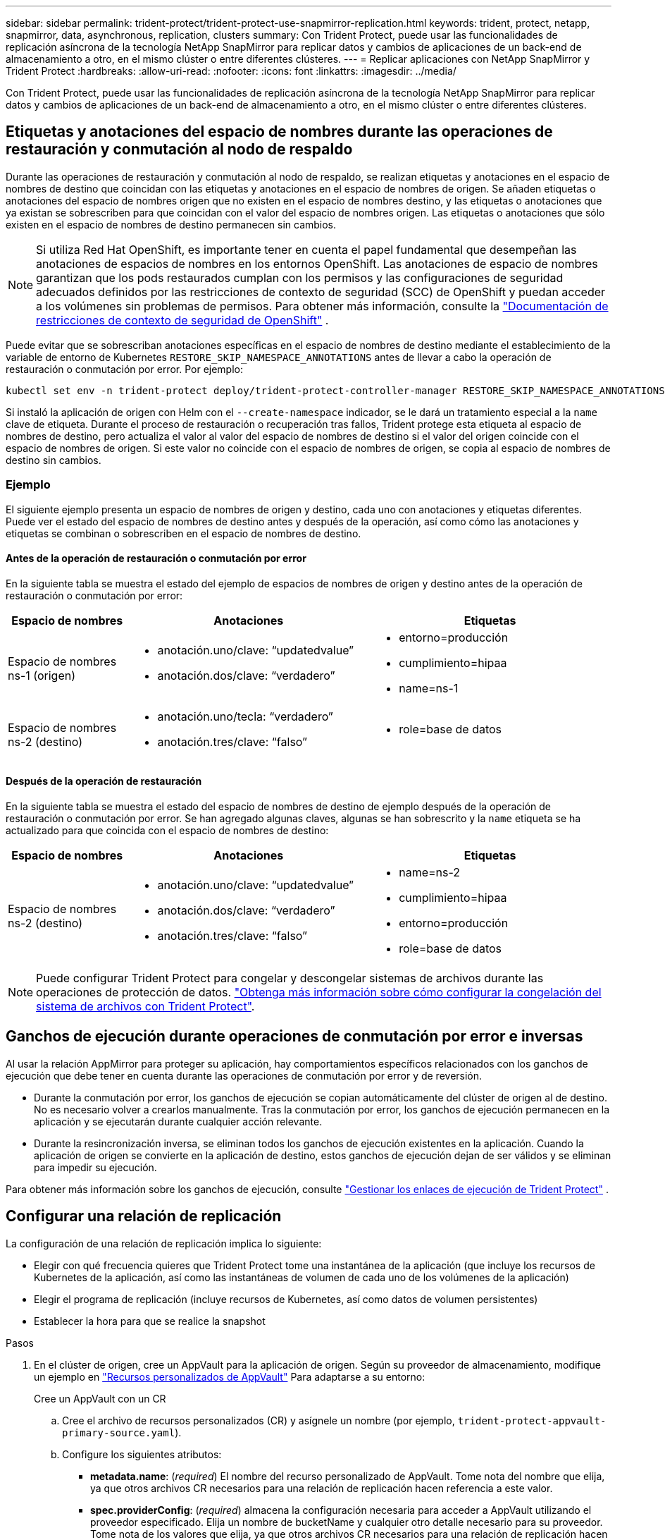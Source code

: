 ---
sidebar: sidebar 
permalink: trident-protect/trident-protect-use-snapmirror-replication.html 
keywords: trident, protect, netapp, snapmirror, data, asynchronous, replication, clusters 
summary: Con Trident Protect, puede usar las funcionalidades de replicación asíncrona de la tecnología NetApp SnapMirror para replicar datos y cambios de aplicaciones de un back-end de almacenamiento a otro, en el mismo clúster o entre diferentes clústeres. 
---
= Replicar aplicaciones con NetApp SnapMirror y Trident Protect
:hardbreaks:
:allow-uri-read: 
:nofooter: 
:icons: font
:linkattrs: 
:imagesdir: ../media/


[role="lead"]
Con Trident Protect, puede usar las funcionalidades de replicación asíncrona de la tecnología NetApp SnapMirror para replicar datos y cambios de aplicaciones de un back-end de almacenamiento a otro, en el mismo clúster o entre diferentes clústeres.



== Etiquetas y anotaciones del espacio de nombres durante las operaciones de restauración y conmutación al nodo de respaldo

Durante las operaciones de restauración y conmutación al nodo de respaldo, se realizan etiquetas y anotaciones en el espacio de nombres de destino que coincidan con las etiquetas y anotaciones en el espacio de nombres de origen. Se añaden etiquetas o anotaciones del espacio de nombres origen que no existen en el espacio de nombres destino, y las etiquetas o anotaciones que ya existan se sobrescriben para que coincidan con el valor del espacio de nombres origen. Las etiquetas o anotaciones que sólo existen en el espacio de nombres de destino permanecen sin cambios.


NOTE: Si utiliza Red Hat OpenShift, es importante tener en cuenta el papel fundamental que desempeñan las anotaciones de espacios de nombres en los entornos OpenShift.  Las anotaciones de espacio de nombres garantizan que los pods restaurados cumplan con los permisos y las configuraciones de seguridad adecuados definidos por las restricciones de contexto de seguridad (SCC) de OpenShift y puedan acceder a los volúmenes sin problemas de permisos.  Para obtener más información, consulte la https://docs.redhat.com/en/documentation/openshift_container_platform/4.19/html/authentication_and_authorization/managing-pod-security-policies["Documentación de restricciones de contexto de seguridad de OpenShift"^] .

Puede evitar que se sobrescriban anotaciones específicas en el espacio de nombres de destino mediante el establecimiento de la variable de entorno de Kubernetes `RESTORE_SKIP_NAMESPACE_ANNOTATIONS` antes de llevar a cabo la operación de restauración o conmutación por error. Por ejemplo:

[source, console]
----
kubectl set env -n trident-protect deploy/trident-protect-controller-manager RESTORE_SKIP_NAMESPACE_ANNOTATIONS=<annotation_key_to_skip_1>,<annotation_key_to_skip_2>
----
Si instaló la aplicación de origen con Helm con el `--create-namespace` indicador, se le dará un tratamiento especial a la `name` clave de etiqueta. Durante el proceso de restauración o recuperación tras fallos, Trident protege esta etiqueta al espacio de nombres de destino, pero actualiza el valor al valor del espacio de nombres de destino si el valor del origen coincide con el espacio de nombres de origen. Si este valor no coincide con el espacio de nombres de origen, se copia al espacio de nombres de destino sin cambios.



=== Ejemplo

El siguiente ejemplo presenta un espacio de nombres de origen y destino, cada uno con anotaciones y etiquetas diferentes. Puede ver el estado del espacio de nombres de destino antes y después de la operación, así como cómo las anotaciones y etiquetas se combinan o sobrescriben en el espacio de nombres de destino.



==== Antes de la operación de restauración o conmutación por error

En la siguiente tabla se muestra el estado del ejemplo de espacios de nombres de origen y destino antes de la operación de restauración o conmutación por error:

[cols="1,2a,2a"]
|===
| Espacio de nombres | Anotaciones | Etiquetas 


| Espacio de nombres ns-1 (origen)  a| 
* anotación.uno/clave: “updatedvalue”
* anotación.dos/clave: “verdadero”

 a| 
* entorno=producción
* cumplimiento=hipaa
* name=ns-1




| Espacio de nombres ns-2 (destino)  a| 
* anotación.uno/tecla: “verdadero”
* anotación.tres/clave: “falso”

 a| 
* role=base de datos


|===


==== Después de la operación de restauración

En la siguiente tabla se muestra el estado del espacio de nombres de destino de ejemplo después de la operación de restauración o conmutación por error. Se han agregado algunas claves, algunas se han sobrescrito y la `name` etiqueta se ha actualizado para que coincida con el espacio de nombres de destino:

[cols="1,2a,2a"]
|===
| Espacio de nombres | Anotaciones | Etiquetas 


| Espacio de nombres ns-2 (destino)  a| 
* anotación.uno/clave: “updatedvalue”
* anotación.dos/clave: “verdadero”
* anotación.tres/clave: “falso”

 a| 
* name=ns-2
* cumplimiento=hipaa
* entorno=producción
* role=base de datos


|===

NOTE: Puede configurar Trident Protect para congelar y descongelar sistemas de archivos durante las operaciones de protección de datos. link:trident-protect-requirements.html#protecting-data-with-kubevirt-vms["Obtenga más información sobre cómo configurar la congelación del sistema de archivos con Trident Protect"].



== Ganchos de ejecución durante operaciones de conmutación por error e inversas

Al usar la relación AppMirror para proteger su aplicación, hay comportamientos específicos relacionados con los ganchos de ejecución que debe tener en cuenta durante las operaciones de conmutación por error y de reversión.

* Durante la conmutación por error, los ganchos de ejecución se copian automáticamente del clúster de origen al de destino. No es necesario volver a crearlos manualmente. Tras la conmutación por error, los ganchos de ejecución permanecen en la aplicación y se ejecutarán durante cualquier acción relevante.
* Durante la resincronización inversa, se eliminan todos los ganchos de ejecución existentes en la aplicación. Cuando la aplicación de origen se convierte en la aplicación de destino, estos ganchos de ejecución dejan de ser válidos y se eliminan para impedir su ejecución.


Para obtener más información sobre los ganchos de ejecución, consulte link:../trident-protect/trident-protect-use-execution-hooks.html["Gestionar los enlaces de ejecución de Trident Protect"] .



== Configurar una relación de replicación

La configuración de una relación de replicación implica lo siguiente:

* Elegir con qué frecuencia quieres que Trident Protect tome una instantánea de la aplicación (que incluye los recursos de Kubernetes de la aplicación, así como las instantáneas de volumen de cada uno de los volúmenes de la aplicación)
* Elegir el programa de replicación (incluye recursos de Kubernetes, así como datos de volumen persistentes)
* Establecer la hora para que se realice la snapshot


.Pasos
. En el clúster de origen, cree un AppVault para la aplicación de origen. Según su proveedor de almacenamiento, modifique un ejemplo en link:trident-protect-appvault-custom-resources.html["Recursos personalizados de AppVault"] Para adaptarse a su entorno:
+
[role="tabbed-block"]
====
.Cree un AppVault con un CR
--
.. Cree el archivo de recursos personalizados (CR) y asígnele un nombre (por ejemplo, `trident-protect-appvault-primary-source.yaml`).
.. Configure los siguientes atributos:
+
*** *metadata.name*: (_required_) El nombre del recurso personalizado de AppVault. Tome nota del nombre que elija, ya que otros archivos CR necesarios para una relación de replicación hacen referencia a este valor.
*** *spec.providerConfig*: (_required_) almacena la configuración necesaria para acceder a AppVault utilizando el proveedor especificado. Elija un nombre de bucketName y cualquier otro detalle necesario para su proveedor. Tome nota de los valores que elija, ya que otros archivos CR necesarios para una relación de replicación hacen referencia a estos valores. Consulte link:trident-protect-appvault-custom-resources.html["Recursos personalizados de AppVault"]para ver ejemplos de CRS de AppVault con otros proveedores.
*** *spec.providerCredentials*: (_required_) almacena referencias a cualquier credencial necesaria para acceder a AppVault utilizando el proveedor especificado.
+
**** *spec.providerCredentials.valueFromSecret*: (_required_) indica que el valor de la credencial debe provenir de un secreto.
+
***** *KEY*: (_REQUIRED_) La clave válida del secreto para seleccionar.
***** *Name*: (_required_) Nombre del secreto que contiene el valor para este campo. Debe estar en el mismo espacio de nombres.


**** *spec.providerCredentials.secretAccessKey*: (_required_) La clave de acceso utilizada para acceder al proveedor. El *name* debe coincidir con *spec.providerCredentials.valueFromSecret.name*.


*** *spec.providerType*: (_required_) determina qué proporciona la copia de seguridad; por ejemplo, NetApp ONTAP S3, S3 genérico, Google Cloud o Microsoft Azure. Los posibles valores son los siguientes:
+
**** aws
**** azure
**** gcp
**** genérico-s3
**** ONTAP-s3
**** StorageGRID-s3




.. Después de rellenar `trident-protect-appvault-primary-source.yaml` el archivo con los valores correctos, aplique el CR:
+
[source, console]
----
kubectl apply -f trident-protect-appvault-primary-source.yaml -n trident-protect
----


--
.Cree un AppVault con la CLI
--
.. Cree AppVault, reemplazando los valores entre paréntesis con información de su entorno:
+
[source, console]
----
tridentctl-protect create vault Azure <vault-name> --account <account-name> --bucket <bucket-name> --secret <secret-name>
----


--
====
. En el clúster de origen, cree la aplicación de origen CR:
+
[role="tabbed-block"]
====
.Cree la aplicación de origen mediante un CR
--
.. Cree el archivo de recursos personalizados (CR) y asígnele un nombre (por ejemplo, `trident-protect-app-source.yaml`).
.. Configure los siguientes atributos:
+
*** *metadata.name*: (_required_) El nombre del recurso personalizado de la aplicación. Tome nota del nombre que elija, ya que otros archivos CR necesarios para una relación de replicación hacen referencia a este valor.
*** *spec.includedNamespaces*: (_required_) Una matriz de espacios de nombres y etiquetas asociadas. Utilice nombres de espacio de nombres y, opcionalmente, reduzca el ámbito de los espacios de nombres con etiquetas para especificar los recursos que existen en los espacios de nombres que se muestran aquí. El espacio de nombres de la aplicación debe formar parte de esta cabina.
+
*Ejemplo YAML*:

+
[source, yaml]
----
---
apiVersion: protect.trident.netapp.io/v1
kind: Application
metadata:
  name: my-app-name
  namespace: my-app-namespace
spec:
  includedNamespaces:
    - namespace: my-app-namespace
      labelSelector: {}
----


.. Después de rellenar `trident-protect-app-source.yaml` el archivo con los valores correctos, aplique el CR:
+
[source, console]
----
kubectl apply -f trident-protect-app-source.yaml -n my-app-namespace
----


--
.Cree la aplicación de origen mediante la CLI
--
.. Cree la aplicación de origen. Por ejemplo:
+
[source, console]
----
tridentctl-protect create app <my-app-name> --namespaces <namespaces-to-be-included> -n <my-app-namespace>
----


--
====
. Opcionalmente, en el clúster de origen, tome una instantánea de la aplicación de origen. Esta copia Snapshot se utiliza como base de la aplicación en el clúster de destino. Si omite este paso, deberá esperar a que se ejecute la siguiente instantánea programada para que tenga una instantánea reciente.
+
[NOTE]
====
Además del programa que se proporciona a continuación, se recomienda crear un programa de instantáneas diarias independiente con un período de retención de 7 días para mantener una instantánea común entre los clústeres de ONTAP emparejados. Esto garantiza que las instantáneas estén disponibles hasta por 7 días, pero el período de retención se puede personalizar según las necesidades del usuario.

Si se produce una conmutación por error, el sistema puede usar estas instantáneas hasta por 7 días para operaciones inversas. Este enfoque agiliza y optimiza el proceso, ya que solo se transfieren los cambios realizados desde la última instantánea, no todos los datos.

Si un programa existente para la aplicación ya cumple con los requisitos de retención deseados, no se requieren programas adicionales.

====
+
[role="tabbed-block"]
====
.Tome una instantánea con un CR
--
.. Cree un programa de replicación para la aplicación de origen:
+
... Cree el archivo de recursos personalizados (CR) y asígnele un nombre (por ejemplo, `trident-protect-schedule.yaml`).
... Configure los siguientes atributos:
+
**** *metadata.name*: (_required_) El nombre del recurso personalizado de horario.
**** *Spec.AppVaultRef*: (_required_) Este valor debe coincidir con el campo metadata.name del AppVault para la aplicación de origen.
**** *Spec.ApplicationRef*: (_required_) Este valor debe coincidir con el campo metadata.name de la aplicación de origen CR.
**** *Spec.backupRetention*: (_required_) Este campo es obligatorio y el valor debe establecerse en 0.
**** *Spec.enabled*: Debe establecerse en true.
**** *spec.granularity*: debe ser establecido en `Custom`.
**** *Spec.recurrenceRule*: Define una fecha de inicio en la hora UTC y un intervalo de recurrencia.
**** *Spec.snapshotRetention*: Debe establecerse en 2.
+
Ejemplo YAML:

+
[source, yaml]
----
---
apiVersion: protect.trident.netapp.io/v1
kind: Schedule
metadata:
  name: appmirror-schedule-0e1f88ab-f013-4bce-8ae9-6afed9df59a1
  namespace: my-app-namespace
spec:
  appVaultRef: generic-s3-trident-protect-src-bucket-04b6b4ec-46a3-420a-b351-45795e1b5e34
  applicationRef: my-app-name
  backupRetention: "0"
  enabled: true
  granularity: custom
  recurrenceRule: |-
    DTSTART:20220101T000200Z
    RRULE:FREQ=MINUTELY;INTERVAL=5
  snapshotRetention: "2"
----


... Después de rellenar `trident-protect-schedule.yaml` el archivo con los valores correctos, aplique el CR:
+
[source, console]
----
kubectl apply -f trident-protect-schedule.yaml -n my-app-namespace
----




--
.Tome una instantánea utilizando la CLI
--
.. Cree la instantánea, reemplazando valores entre paréntesis con información de su entorno. Por ejemplo:
+
[source, console]
----
tridentctl-protect create snapshot <my_snapshot_name> --appvault <my_appvault_name> --app <name_of_app_to_snapshot> -n <application_namespace>
----


--
====
. En el clúster de destino, cree una aplicación de origen AppVault CR idéntica a la aplicación AppVault CR que aplicó en el clúster de origen y asígnele el nombre (por ejemplo, `trident-protect-appvault-primary-destination.yaml`).
. Aplicar el CR:
+
[source, console]
----
kubectl apply -f trident-protect-appvault-primary-destination.yaml -n my-app-namespace
----
. Cree un AppVault CR de destino para la aplicación de destino en el clúster de destino. Según su proveedor de almacenamiento, modifique un ejemplo en link:trident-protect-appvault-custom-resources.html["Recursos personalizados de AppVault"] Para adaptarse a su entorno:
+
.. Cree el archivo de recursos personalizados (CR) y asígnele un nombre (por ejemplo, `trident-protect-appvault-secondary-destination.yaml`).
.. Configure los siguientes atributos:
+
*** *metadata.name*: (_required_) El nombre del recurso personalizado de AppVault. Tome nota del nombre que elija, ya que otros archivos CR necesarios para una relación de replicación hacen referencia a este valor.
*** *spec.providerConfig*: (_required_) almacena la configuración necesaria para acceder a AppVault utilizando el proveedor especificado. Elija un `bucketName` y cualquier otro detalle necesario para su proveedor. Tome nota de los valores que elija, ya que otros archivos CR necesarios para una relación de replicación hacen referencia a estos valores. Consulte link:trident-protect-appvault-custom-resources.html["Recursos personalizados de AppVault"]para ver ejemplos de CRS de AppVault con otros proveedores.
*** *spec.providerCredentials*: (_required_) almacena referencias a cualquier credencial necesaria para acceder a AppVault utilizando el proveedor especificado.
+
**** *spec.providerCredentials.valueFromSecret*: (_required_) indica que el valor de la credencial debe provenir de un secreto.
+
***** *KEY*: (_REQUIRED_) La clave válida del secreto para seleccionar.
***** *Name*: (_required_) Nombre del secreto que contiene el valor para este campo. Debe estar en el mismo espacio de nombres.


**** *spec.providerCredentials.secretAccessKey*: (_required_) La clave de acceso utilizada para acceder al proveedor. El *name* debe coincidir con *spec.providerCredentials.valueFromSecret.name*.


*** *spec.providerType*: (_required_) determina qué proporciona la copia de seguridad; por ejemplo, NetApp ONTAP S3, S3 genérico, Google Cloud o Microsoft Azure. Los posibles valores son los siguientes:
+
**** aws
**** azure
**** gcp
**** genérico-s3
**** ONTAP-s3
**** StorageGRID-s3




.. Después de rellenar `trident-protect-appvault-secondary-destination.yaml` el archivo con los valores correctos, aplique el CR:
+
[source, console]
----
kubectl apply -f trident-protect-appvault-secondary-destination.yaml -n my-app-namespace
----


. En el clúster de destino, cree un archivo CR de AppMirrorRelationship:
+
[role="tabbed-block"]
====
.Cree una AppMirrorRelationship con un CR
--
.. Cree el archivo de recursos personalizados (CR) y asígnele un nombre (por ejemplo, `trident-protect-relationship.yaml`).
.. Configure los siguientes atributos:
+
*** *metadata.name:* (requerido) El nombre del recurso personalizado AppMirrorRelationship.
*** *spec.destinationAppVaultRef*: (_required_) Este valor debe coincidir con el nombre de AppVault para la aplicación de destino en el clúster de destino.
*** *spec.namespaceMapping*: (_required_) Los espacios de nombres de destino y origen deben coincidir con el espacio de nombres de aplicación definido en la aplicación CR respectiva.
*** *Spec.sourceAppVaultRef*: (_required_) Este valor debe coincidir con el nombre de AppVault para la aplicación de origen.
*** *Spec.sourceApplicationName*: (_required_) Este valor debe coincidir con el nombre de la aplicación de origen que definió en la aplicación de origen CR.
*** *Spec.storageClassName*: (_required_) Elija el nombre de una clase de almacenamiento válida en el clúster. La clase de almacenamiento debe estar vinculada a un equipo virtual de almacenamiento ONTAP que esté relacionado con el entorno de origen.
*** *Spec.recurrenceRule*: Define una fecha de inicio en la hora UTC y un intervalo de recurrencia.
+
Ejemplo YAML:

+
[source, yaml]
----
---
apiVersion: protect.trident.netapp.io/v1
kind: AppMirrorRelationship
metadata:
  name: amr-16061e80-1b05-4e80-9d26-d326dc1953d8
  namespace: my-app-namespace
spec:
  desiredState: Established
  destinationAppVaultRef: generic-s3-trident-protect-dst-bucket-8fe0b902-f369-4317-93d1-ad7f2edc02b5
  namespaceMapping:
    - destination: my-app-namespace
      source: my-app-namespace
  recurrenceRule: |-
    DTSTART:20220101T000200Z
    RRULE:FREQ=MINUTELY;INTERVAL=5
  sourceAppVaultRef: generic-s3-trident-protect-src-bucket-b643cc50-0429-4ad5-971f-ac4a83621922
  sourceApplicationName: my-app-name
  sourceApplicationUID: 7498d32c-328e-4ddd-9029-122540866aeb
  storageClassName: sc-vsim-2
----


.. Después de rellenar `trident-protect-relationship.yaml` el archivo con los valores correctos, aplique el CR:
+
[source, console]
----
kubectl apply -f trident-protect-relationship.yaml -n my-app-namespace
----


--
.Cree una AppMirrorRelationship con la CLI
--
.. Cree y aplique el objeto AppMirrorRelationship, reemplazando los valores entre paréntesis con información de su entorno. Por ejemplo:
+
[source, console]
----
tridentctl-protect create appmirrorrelationship <name_of_appmirorrelationship> --destination-app-vault <my_vault_name> --recurrence-rule <rule> --source-app <my_source_app> --source-app-vault <my_source_app_vault> -n <application_namespace>
----


--
====
. (_Optional_) En el clúster de destino, compruebe el estado y el estado de la relación de replicación:
+
[source, console]
----
kubectl get amr -n my-app-namespace <relationship name> -o=jsonpath='{.status}' | jq
----




=== Conmutación por error al clúster de destino

Con Trident Protect, puede conmutar al respaldo de aplicaciones replicadas a un clúster de destino. Este procedimiento detiene la relación de replicación y conecta la aplicación en el clúster de destino. Trident Protect no detiene la aplicación en el clúster de origen si estaba operativa.

.Pasos
. En el clúster de destino, edite el archivo CR de AppMirrorRelationship (por ejemplo, `trident-protect-relationship.yaml`) y cambie el valor de *spec.desiredState* a `Promoted`.
. Guarde el archivo CR.
. Aplicar el CR:
+
[source, console]
----
kubectl apply -f trident-protect-relationship.yaml -n my-app-namespace
----
. (_Optional_) Cree cualquier programación de protección que necesite en la aplicación con fallos.
. (_Optional_) Compruebe el estado y el estado de la relación de replicación:
+
[source, console]
----
kubectl get amr -n my-app-namespace <relationship name> -o=jsonpath='{.status}' | jq
----




=== Resincronizar una relación de replicación con fallo

La operación de resincronización vuelve a establecer la relación de replicación. Después de realizar una operación de resincronización, la aplicación de origen original se convierte en la aplicación en ejecución y se descartan todos los cambios realizados en la aplicación en ejecución en el clúster de destino.

El proceso detiene la aplicación en el clúster de destino antes de restablecer la replicación.


IMPORTANT: Se perderán todos los datos escritos en la aplicación de destino durante la conmutación al respaldo.

.Pasos
. Opcional: En el clúster de origen, cree una copia Snapshot de la aplicación de origen. De esta forma se garantiza que se capturen los cambios más recientes del clúster de origen.
. En el clúster de destino, edite el archivo CR de AppMirrorRelationship (por ejemplo, `trident-protect-relationship.yaml`) y cambie el valor de spec.desiredState a `Established`.
. Guarde el archivo CR.
. Aplicar el CR:
+
[source, console]
----
kubectl apply -f trident-protect-relationship.yaml -n my-app-namespace
----
. Si ha creado cualquier programación de protección en el clúster de destino para proteger la aplicación con errores, elimínela. Cualquier programación que permanezca provoca errores de snapshots de volumen.




=== Resincronización inversa de una relación de replicación fallida

Cuando se realiza una resincronización inversa de una relación de replicación fallida, la aplicación de destino se convierte en la aplicación de origen y el origen se convierte en el destino. Se mantienen los cambios realizados en la aplicación de destino durante la conmutación por error.

.Pasos
. En el clúster de destino original, elimine el CR de AppMirrorRelationship. Esto hace que el destino se convierta en el origen. Si queda alguna programación de protección en el nuevo clúster de destino, elimínela.
. Configure una relación de replicación aplicando los archivos CR que utilizó originalmente para configurar la relación con los clusters opuestos.
. Asegúrese de que el nuevo destino (cluster de origen original) está configurado con los CRS de AppVault.
. Configure una relación de replicación en el cluster opuesto, configurando valores para la dirección inversa.




== Invertir dirección de replicación de aplicaciones

Al invertir la dirección de replicación, Trident Protect mueve la aplicación al back-end del almacenamiento de destino, a la vez que continúa replicando al back-end del almacenamiento de origen original. Trident Protect detiene la aplicación de origen y replica los datos en el destino antes de conmutar por error a la aplicación de destino.

En esta situación, está intercambiando el origen y el destino.

.Pasos
. En el clúster de origen, cree una snapshot de apagado:
+
[role="tabbed-block"]
====
.Cree una instantánea de cierre con un CR
--
.. Desactive las programaciones de políticas de protección para la aplicación de origen.
.. Crear un archivo CR de ShutdownSnapshot:
+
... Cree el archivo de recursos personalizados (CR) y asígnele un nombre (por ejemplo, `trident-protect-shutdownsnapshot.yaml`).
... Configure los siguientes atributos:
+
**** *metadata.name*: (_required_) El nombre del recurso personalizado.
**** *Spec.AppVaultRef*: (_required_) Este valor debe coincidir con el campo metadata.name del AppVault para la aplicación de origen.
**** *Spec.ApplicationRef*: (_required_) Este valor debe coincidir con el campo metadata.name del archivo CR de la aplicación de origen.
+
Ejemplo YAML:

+
[source, yaml]
----
---
apiVersion: protect.trident.netapp.io/v1
kind: ShutdownSnapshot
metadata:
  name: replication-shutdown-snapshot-afc4c564-e700-4b72-86c3-c08a5dbe844e
  namespace: my-app-namespace
spec:
  appVaultRef: generic-s3-trident-protect-src-bucket-04b6b4ec-46a3-420a-b351-45795e1b5e34
  applicationRef: my-app-name
----




.. Después de rellenar `trident-protect-shutdownsnapshot.yaml` el archivo con los valores correctos, aplique el CR:
+
[source, console]
----
kubectl apply -f trident-protect-shutdownsnapshot.yaml -n my-app-namespace
----


--
.Cree una snapshot apagada con la CLI
--
.. Cree la instantánea de cierre, reemplazando valores entre paréntesis con información de su entorno. Por ejemplo:
+
[source, console]
----
tridentctl-protect create shutdownsnapshot <my_shutdown_snapshot> --appvault <my_vault> --app <app_to_snapshot> -n <application_namespace>
----


--
====
. En el clúster de origen, cuando se complete la snapshot de apagado, obtenga el estado de la snapshot de apagado:
+
[source, console]
----
kubectl get shutdownsnapshot -n my-app-namespace <shutdown_snapshot_name> -o yaml
----
. En el clúster de origen, busque el valor de *shutdownsnapshot.status.appArchivePath* usando el siguiente comando, y registre la última parte de la ruta del archivo (también llamada nombre base; esto será todo después de la última barra diagonal):
+
[source, console]
----
k get shutdownsnapshot -n my-app-namespace <shutdown_snapshot_name> -o jsonpath='{.status.appArchivePath}'
----
. Realice una conmutación por error del nuevo clúster de destino al nuevo clúster de origen, con el siguiente cambio:
+

NOTE: En el paso 2 del procedimiento de conmutación por error, incluya el `spec.promotedSnapshot` campo en el archivo AppMirrorRelationship CR y establezca su valor en el nombre base que registró en el paso 3 anterior.

. Realice los pasos de resincronización inversa en <<Resincronización inversa de una relación de replicación fallida>>.
. Habilite las programaciones de protección en el nuevo clúster de origen.




=== Resultado

Las siguientes acciones se producen debido a la replicación inversa:

* Se toma una instantánea de los recursos de Kubernetes de la aplicación de origen original.
* Los pods de la aplicación de origen originales se detienen con dignidad al eliminar los recursos de Kubernetes de la aplicación (dejando las RVP y los VP en funcionamiento).
* Después de que los pods se cierran, se toman y replican instantáneas de los volúmenes de la aplicación.
* Las relaciones de SnapMirror se rompen, lo que hace que los volúmenes de destino estén listos para la lectura/escritura.
* Los recursos de Kubernetes de la aplicación se restauran a partir de la instantánea previa al cierre, utilizando los datos del volumen replicados después de que se cerró la aplicación de origen original.
* La replicación se restablece en la dirección inversa.




=== Conmutación tras error de las aplicaciones al clúster de origen original

Con Trident Protect, puede obtener un «fallo» tras una operación de recuperación tras fallos utilizando la siguiente secuencia de operaciones. En este flujo de trabajo para restaurar la dirección de replicación original, Trident protege replica (resincroniza) cualquier cambio de aplicación de nuevo en la aplicación de origen original antes de revertir la dirección de replicación.

Este proceso se inicia desde una relación que ha completado una conmutación al nodo de respaldo a un destino e implica los siguientes pasos:

* Comience con un estado de conmutación al respaldo.
* Vuelva a sincronizar la relación de replicación.
+

CAUTION: No realice una operación de resincronización normal, ya que esto descartará los datos escritos en el clúster de destino durante el procedimiento de conmutación por error.

* Invierta la dirección de replicación.


.Pasos
. Realice <<Resincronización inversa de una relación de replicación fallida>>los pasos.
. Realice <<Invertir dirección de replicación de aplicaciones>>los pasos.




=== Eliminar una relación de replicación

Puede eliminar una relación de replicación en cualquier momento. Al eliminar la relación de replicación de la aplicación, se crean dos aplicaciones independientes sin relación entre ellas.

.Pasos
. En el clúster de eliminación actual, elimine el CR de AppMirrorRelationship:
+
[source, console]
----
kubectl delete -f trident-protect-relationship.yaml -n my-app-namespace
----

